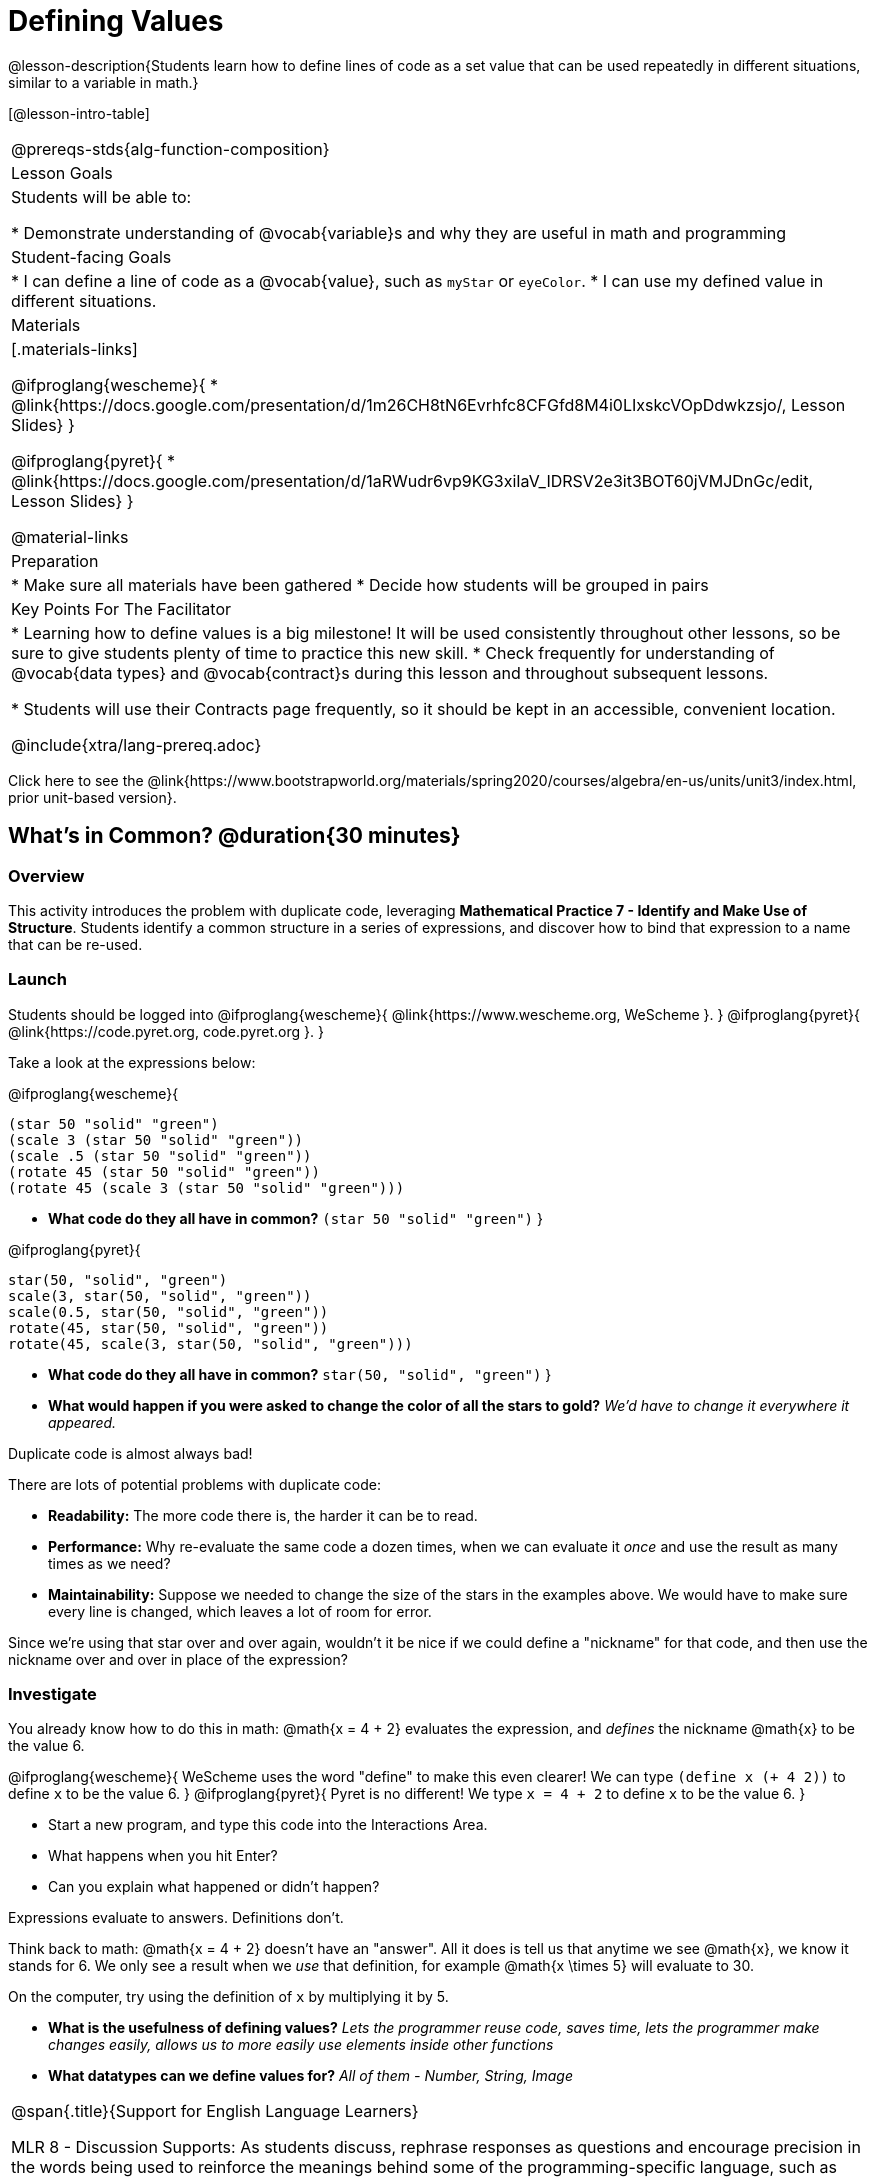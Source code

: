 = Defining Values

@lesson-description{Students learn how to define lines of code as a set value that can be used repeatedly in different situations, similar to a variable in math.}

[@lesson-intro-table]
|===
@prereqs-stds{alg-function-composition}
| Lesson Goals
| Students will be able to:

* Demonstrate understanding of @vocab{variable}s and why they are useful in math and programming

| Student-facing Goals
|
* I can define a line of code as a @vocab{value}, such as `myStar` or `eyeColor`.
* I can use my defined value in different situations.

| Materials
|[.materials-links]

@ifproglang{wescheme}{
* @link{https://docs.google.com/presentation/d/1m26CH8tN6Evrhfc8CFGfd8M4i0LIxskcVOpDdwkzsjo/, Lesson Slides}
}

@ifproglang{pyret}{
* @link{https://docs.google.com/presentation/d/1aRWudr6vp9KG3xiIaV_IDRSV2e3it3BOT60jVMJDnGc/edit, Lesson Slides}
}

@material-links


| Preparation
|
* Make sure all materials have been gathered
* Decide how students will be grouped in pairs

| Key Points For The Facilitator
|
* Learning how to define values is a big milestone! It will be used consistently throughout other lessons, so be sure to give students plenty of time to practice this new skill.
* Check frequently for understanding of @vocab{data types} and @vocab{contract}s during this lesson and throughout subsequent lessons.

* Students will use their Contracts page frequently, so it should be kept in an accessible, convenient location.

@include{xtra/lang-prereq.adoc}

|===

[.old-materials]
Click here to see the @link{https://www.bootstrapworld.org/materials/spring2020/courses/algebra/en-us/units/unit3/index.html, prior unit-based version}.

== What's in Common? @duration{30 minutes}

=== Overview
This activity introduces the problem with duplicate code, leveraging *Mathematical Practice 7 - Identify and Make Use of Structure*. Students identify a common structure in a series of expressions, and discover how to bind that expression to a name that can be re-used.

=== Launch

Students should be logged into
@ifproglang{wescheme}{ @link{https://www.wescheme.org, WeScheme     }. }
@ifproglang{pyret}{    @link{https://code.pyret.org, code.pyret.org }. }

Take a look at the expressions below:

@ifproglang{wescheme}{

```
(star 50 "solid" "green")
(scale 3 (star 50 "solid" "green"))
(scale .5 (star 50 "solid" "green"))
(rotate 45 (star 50 "solid" "green"))
(rotate 45 (scale 3 (star 50 "solid" "green")))
```

- *What code do they all have in common?*
`(star 50 "solid" "green")`
}

@ifproglang{pyret}{
```
star(50, "solid", "green")
scale(3, star(50, "solid", "green"))
scale(0.5, star(50, "solid", "green"))
rotate(45, star(50, "solid", "green"))
rotate(45, scale(3, star(50, "solid", "green")))
```

- *What code do they all have in common?*
`star(50, "solid", "green")`
}

- *What would happen if you were asked to change the color of all the stars to gold?*
_We'd have to change it everywhere it appeared._

[.lesson-point]
Duplicate code is almost always bad!

There are lots of potential problems with duplicate code:

- *Readability:* The more code there is, the harder it can be to read.
- *Performance:* Why re-evaluate the same code a dozen times, when we can evaluate it _once_ and use the result as many times as we need?
- *Maintainability:* Suppose we needed to change the size of the stars in the examples above. We would have to make sure every line is changed, which leaves a lot of room for error.

Since we're using that star over and over again, wouldn't it be nice if we could define a "nickname" for that code, and then use the nickname over and over in place of the expression?

=== Investigate

You already know how to do this in math: @math{x = 4 + 2} evaluates the expression, and _defines_ the nickname @math{x} to be the value 6. 

@ifproglang{wescheme}{
WeScheme uses the word "define" to make this even clearer! We can type `(define x (+ 4 2))` to define `x` to be the value 6.
}
@ifproglang{pyret}{
Pyret is no different! We type `x = 4 + 2` to define `x` to be the value 6.
}

[.lesson-instruction]
- Start a new program, and type this code into the Interactions Area. 
- What happens when you hit Enter?
- Can you explain what happened or didn't happen?

[.lesson-point]
Expressions evaluate to answers. Definitions don't.

Think back to math: @math{x = 4 + 2} doesn't have an "answer". All it does is tell us that anytime we see @math{x}, we know it stands for 6. We only see a result when we _use_ that definition, for example @math{x \times 5} will evaluate to 30.

[.lesson-instruction]
On the computer, try using the definition of `x` by multiplying it by 5.

- *What is the usefulness of defining values?*
_Lets the programmer reuse code, saves time, lets the programmer make changes easily, allows us to more easily use elements inside other functions_
- *What datatypes can we define values for?*
_All of them - Number, String, Image_

[.strategy-box, cols="1", grid="none", stripes="none"]
|===
|
@span{.title}{Support for English Language Learners}

MLR 8 - Discussion Supports: As students discuss, rephrase responses as questions and encourage precision in the words being used to reinforce the meanings behind some of the programming-specific language, such as "define" and "value".
|===

Of course, the whole point of defining a value is so that it sticks around and can be used later! That's why programmers put their definitions on the _left-hand side_, known as the @vocab{Definitions Area}.

[.lesson-instruction]
- Complete @printable-exercise{pages/defining-values-explore.adoc} in your student workbook. What else can you define?
- Complete @printable-exercise{pages/defining-values-practice.adoc} with their partner.

== Cleaning Up Code @duration{20 minutes}

=== Overview
This activity is a chance to _play_ with new concepts, combining value definitions and function composition to create new shapes or to clean up code that generates shapes. The engaging nature of the activity is designed to motivate lots of experiments, each of which gives students a chance to practice applying those concepts.

=== Launch
The ability to define values allows us to look for - and make use of - structure in our code or in our equations. What structure is repeated in this expression? 

@span{.center}{@math{(x + 1)^2 - \frac{4}{(x + 1)} \times -2(x + 1)}}

=== Investigate
Have students open the 
@ifproglang{wescheme}{@online-exercise{https://www.wescheme.org/openEditor?publicId=c5SB38KcVD, Chinese flag starter file.}
}
@ifproglang{pyret}{@online-exercise{https://code.pyret.org/editor#share=1qUY9u9j_NfZM8PJwT9QKJKNlD3RPbSDE, Chinese flag starter file}
} 

. This file uses a function students haven't seen before! What is it? 
. What is it its contract?
. Have them change the color of all the stars from yellow to black
. Have them identify what structure is repeated
. Have them use a value definition to simplify the code
. Have them change the stars from black back to yellow

*Optional* (for a longer time commitment):
Have students choose a flag from this list of images: @opt-printable-exercise{pages/flags-of-the-world-resource.pdf, Flags of the World}, and recreate one (or more!) of the flags using `define` and any of the other functions they've learned so far.

=== Synthesize
How many reasons can students come up with for why defining values is useful?
